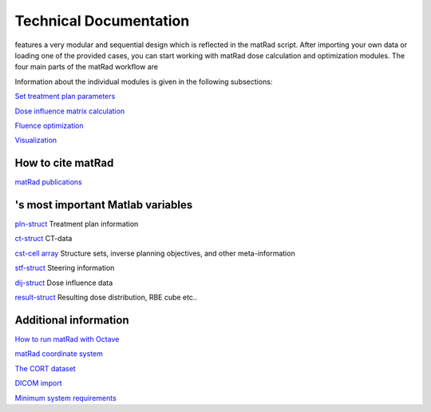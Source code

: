 .. |matRad_logo| image:: ../matRad/gfx/matRad_logo.png
   :width: 80 px
   :alt: matRad
   :target: https://www.matRad.org

.. _techdoc:

=======================
Technical Documentation
=======================

|matRad_logo| features a very modular and sequential design which is reflected in the matRad script. 
After importing your own data or loading one of the provided cases, you can start working with matRad dose calculation and optimization modules. 
The four main parts of the matRad workflow are

.. image:: images/matRad_steps.png

Information about the individual modules is given in the following subsections:

`Set treatment plan parameters <Set-treatment-plan-parameters>`__

`Dose influence matrix
calculation <Dose-influence-matrix-calculation>`__

`Fluence optimization <Fluence-optimization>`__

`Visualization <Visualization>`__

How to cite matRad
------------------

`matRad publications <How-to-cite-matRad>`__

.. _httpsrawgitcomwikie0404matradimagesmatrad_blanksvg--height--25pxs-most-important-matlab-variables:

|matRad_logo|'s most important Matlab variables
-----------------------------------------------

`pln-struct <pln>`__ Treatment plan information

`ct-struct <ct>`__ CT-data

`cst-cell array <cst>`__ Structure sets, inverse planning objectives, and other meta-information

`stf-struct <stf>`__ Steering information

`dij-struct <dij>`__ Dose influence data

`result-struct <result>`__ Resulting dose distribution, RBE cube etc..

Additional information
----------------------

`How to run matRad with Octave <How-to-run-matRad-with-Octave>`__

`matRad coordinate system <The-matRad-coordinate-system>`__

`The CORT dataset <The-CORT-dataset>`__

`DICOM import <The-dicom-import>`__

`Minimum system requirements <min-sys-requirements>`__
